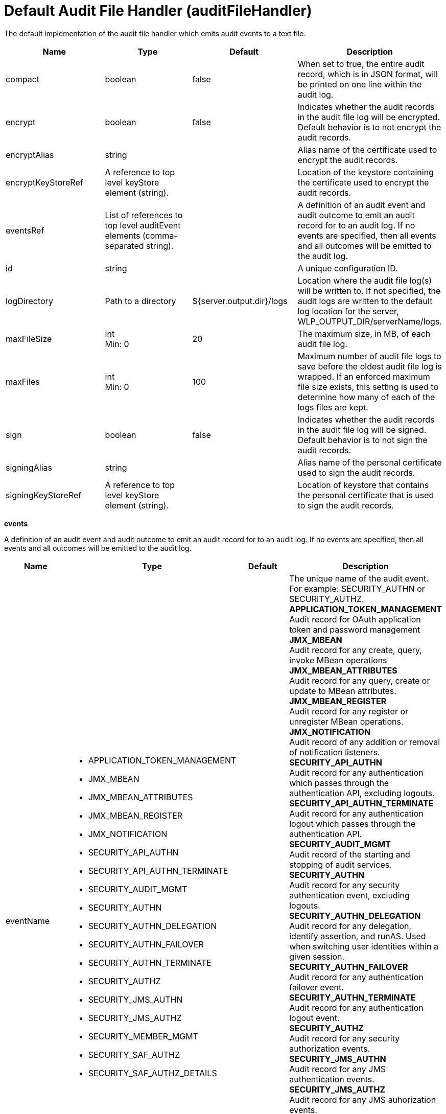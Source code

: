 = +Default Audit File Handler+ (+auditFileHandler+)
:linkcss: 
:page-layout: config
:nofooter: 

+The default implementation of the audit file handler which emits audit events to a text file.+

[cols="a,a,a,a",width="100%"]
|===
|Name|Type|Default|Description

|+compact+

|boolean

|+false+

|+When set to true, the entire audit record, which is in JSON format, will be printed on one line within the audit log.+

|+encrypt+

|boolean

|+false+

|+Indicates whether the audit records in the audit file log will be encrypted.  Default behavior is to not encrypt the audit records.+

|+encryptAlias+

|string

|

|+Alias name of the certificate used to encrypt the audit records.+

|+encryptKeyStoreRef+

|A reference to top level keyStore element (string).

|

|+Location of the keystore containing the certificate used to encrypt the audit records.+

|+eventsRef+

|List of references to top level auditEvent elements (comma-separated string).

|

|+A definition of an audit event and audit outcome to emit an audit record for to an audit log.  If no events are specified, then all events and all outcomes will be emitted to the audit log.+

|+id+

|string

|

|+A unique configuration ID.+

|+logDirectory+

|Path to a directory

|+${server.output.dir}/logs+

|+Location where the audit file log(s) will be written to.   If not specified, the audit logs are written to the default log location for the server, WLP_OUTPUT_DIR/serverName/logs.+

|+maxFileSize+

|int +
Min: +0+

|+20+

|+The maximum size, in MB, of each audit file log.+

|+maxFiles+

|int +
Min: +0+

|+100+

|+Maximum number of audit file logs to save before the oldest audit file log is wrapped.  If an enforced maximum file size exists, this setting is used to determine how many of each of the logs files are kept.+

|+sign+

|boolean

|+false+

|+Indicates whether the audit records in the audit file log will be signed.  Default behavior is to not sign the audit records.+

|+signingAlias+

|string

|

|+Alias name of the personal certificate used to sign the audit records.+

|+signingKeyStoreRef+

|A reference to top level keyStore element (string).

|

|+Location of keystore that contains the personal certificate that is used to sign the audit records.+
|===
[#+events+]*events*

+A definition of an audit event and audit outcome to emit an audit record for to an audit log.  If no events are specified, then all events and all outcomes will be emitted to the audit log.+


[cols="a,a,a,a",width="100%"]
|===
|Name|Type|Default|Description

|+eventName+

|* +APPLICATION_TOKEN_MANAGEMENT+
* +JMX_MBEAN+
* +JMX_MBEAN_ATTRIBUTES+
* +JMX_MBEAN_REGISTER+
* +JMX_NOTIFICATION+
* +SECURITY_API_AUTHN+
* +SECURITY_API_AUTHN_TERMINATE+
* +SECURITY_AUDIT_MGMT+
* +SECURITY_AUTHN+
* +SECURITY_AUTHN_DELEGATION+
* +SECURITY_AUTHN_FAILOVER+
* +SECURITY_AUTHN_TERMINATE+
* +SECURITY_AUTHZ+
* +SECURITY_JMS_AUTHN+
* +SECURITY_JMS_AUTHZ+
* +SECURITY_MEMBER_MGMT+
* +SECURITY_SAF_AUTHZ+
* +SECURITY_SAF_AUTHZ_DETAILS+


|

|+The unique name of the audit event.  For example: SECURITY_AUTHN or SECURITY_AUTHZ.+ +
*+APPLICATION_TOKEN_MANAGEMENT+* +
+Audit record for OAuth application token and password management+ +
*+JMX_MBEAN+* +
+Audit record for any create, query, invoke MBean operations+ +
*+JMX_MBEAN_ATTRIBUTES+* +
+Audit record for any query, create or update to MBean attributes.+ +
*+JMX_MBEAN_REGISTER+* +
+Audit record for any register or unregister MBean operations.+ +
*+JMX_NOTIFICATION+* +
+Audit record of any addition or removal of notification listeners.+ +
*+SECURITY_API_AUTHN+* +
+Audit record for any authentication which passes through the authentication API, excluding logouts.+ +
*+SECURITY_API_AUTHN_TERMINATE+* +
+Audit record for any authentication logout which passes through the authentication API.+ +
*+SECURITY_AUDIT_MGMT+* +
+Audit record of the starting and stopping of audit services.+ +
*+SECURITY_AUTHN+* +
+Audit record for any security authentication event, excluding logouts.+ +
*+SECURITY_AUTHN_DELEGATION+* +
+Audit record for any delegation, identify assertion, and runAS.  Used when switching user identities within a given session.+ +
*+SECURITY_AUTHN_FAILOVER+* +
+Audit record for any authentication failover event.+ +
*+SECURITY_AUTHN_TERMINATE+* +
+Audit record for any authentication logout event.+ +
*+SECURITY_AUTHZ+* +
+Audit record for any security authorization events.+ +
*+SECURITY_JMS_AUTHN+* +
+Audit record for any JMS authentication events.+ +
*+SECURITY_JMS_AUTHZ+* +
+Audit record for any JMS auhorization events.+ +
*+SECURITY_MEMBER_MGMT+* +
+Audit record for all user and group management events, including creation, reading, updating and deleting of user and group records.+ +
*+SECURITY_SAF_AUTHZ+* +
+Audit record for SAF Authorization event.+ +
*+SECURITY_SAF_AUTHZ_DETAILS+* +
+Audit record for SAF Authorization event when the SAF authorization service is configured to report additional information about authorization failures and a SAFAuthorizationException is thrown.+

|+id+

|string

|

|+A unique configuration ID.+

|+outcome+

|* +CHALLENGE+
* +DENIED+
* +ERROR+
* +FAILURE+
* +INFO+
* +REDIRECT+
* +SUCCESS+
* +WARNING+


|

|+Defines the outcome for an audit event to gather and report.  For example:  SUCCESS, FAILURE, or DENIED.  If no outcome is specified, then all outcomes for the particular audit event are emitted to the audit.log.+
|===
